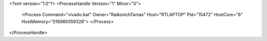 <?xml version="1.0"?>
<ProcessHandle Version="1" Minor="0">
    <Process Command="vivado.bat" Owner="RaikovichTamas" Host="RTLAPTOP" Pid="15472" HostCore="8" HostMemory="016985059328">
    </Process>
</ProcessHandle>
